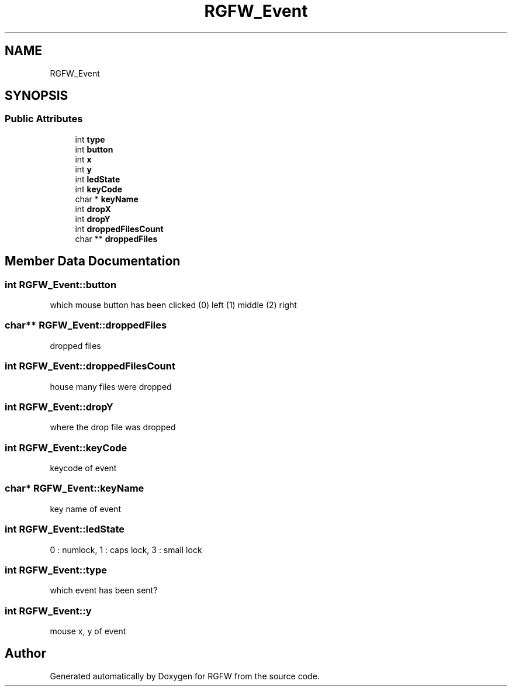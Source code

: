.TH "RGFW_Event" 3 "Thu Mar 23 2023" "RGFW" \" -*- nroff -*-
.ad l
.nh
.SH NAME
RGFW_Event
.SH SYNOPSIS
.br
.PP
.SS "Public Attributes"

.in +1c
.ti -1c
.RI "int \fBtype\fP"
.br
.ti -1c
.RI "int \fBbutton\fP"
.br
.ti -1c
.RI "int \fBx\fP"
.br
.ti -1c
.RI "int \fBy\fP"
.br
.ti -1c
.RI "int \fBledState\fP"
.br
.ti -1c
.RI "int \fBkeyCode\fP"
.br
.ti -1c
.RI "char * \fBkeyName\fP"
.br
.ti -1c
.RI "int \fBdropX\fP"
.br
.ti -1c
.RI "int \fBdropY\fP"
.br
.ti -1c
.RI "int \fBdroppedFilesCount\fP"
.br
.ti -1c
.RI "char ** \fBdroppedFiles\fP"
.br
.in -1c
.SH "Member Data Documentation"
.PP 
.SS "int RGFW_Event::button"
which mouse button has been clicked (0) left (1) middle (2) right 
.SS "char** RGFW_Event::droppedFiles"
dropped files 
.SS "int RGFW_Event::droppedFilesCount"
house many files were dropped 
.SS "int RGFW_Event::dropY"
where the drop file was dropped 
.SS "int RGFW_Event::keyCode"
keycode of event 
.SS "char* RGFW_Event::keyName"
key name of event 
.SS "int RGFW_Event::ledState"
0 : numlock, 1 : caps lock, 3 : small lock 
.SS "int RGFW_Event::type"
which event has been sent? 
.SS "int RGFW_Event::y"
mouse x, y of event 

.SH "Author"
.PP 
Generated automatically by Doxygen for RGFW from the source code\&.
